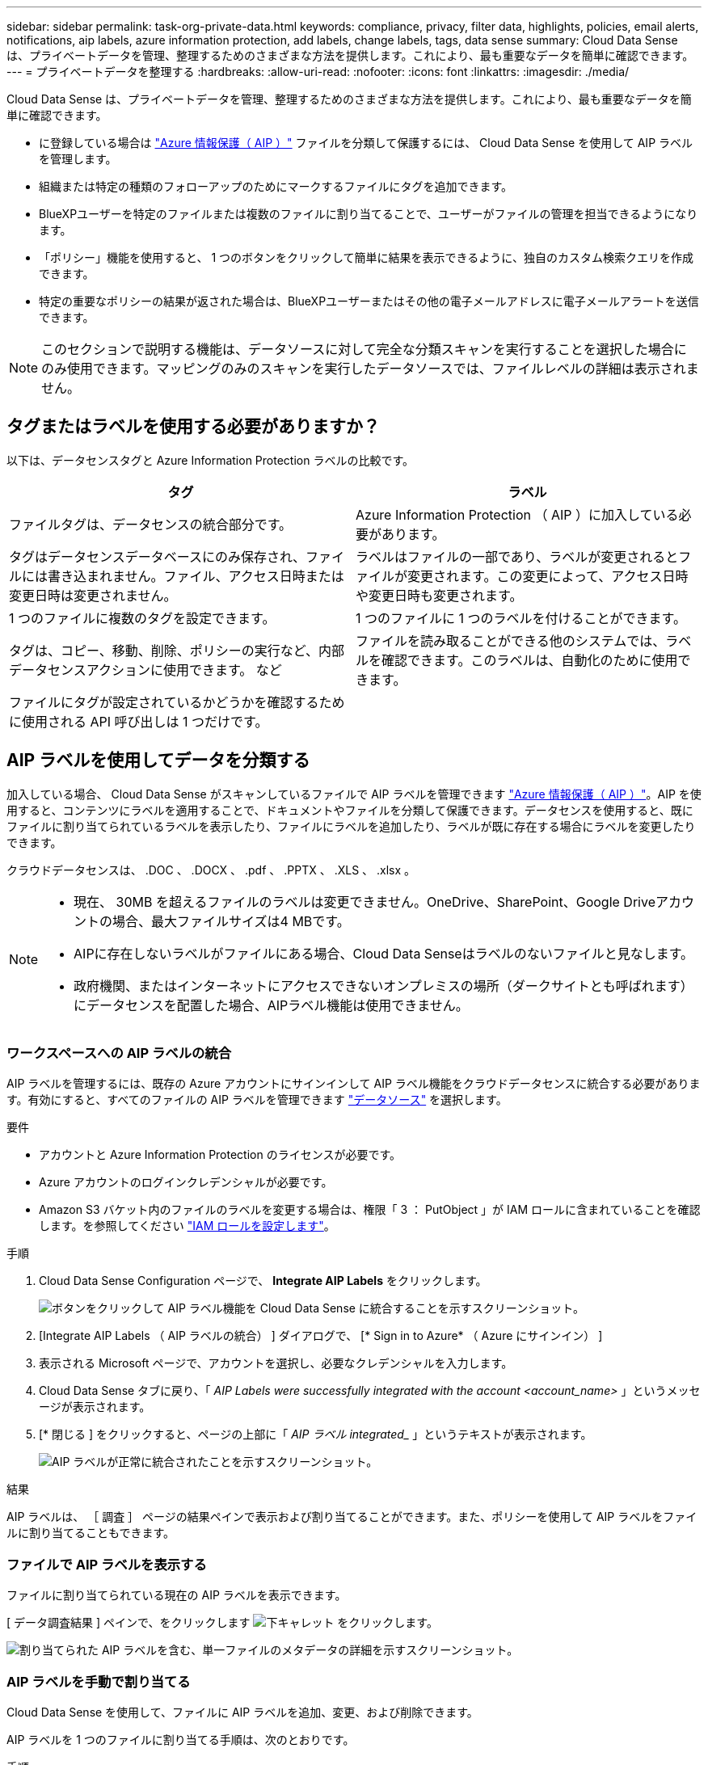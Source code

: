 ---
sidebar: sidebar 
permalink: task-org-private-data.html 
keywords: compliance, privacy, filter data, highlights, policies, email alerts, notifications, aip labels, azure information protection, add labels, change labels, tags, data sense 
summary: Cloud Data Sense は、プライベートデータを管理、整理するためのさまざまな方法を提供します。これにより、最も重要なデータを簡単に確認できます。 
---
= プライベートデータを整理する
:hardbreaks:
:allow-uri-read: 
:nofooter: 
:icons: font
:linkattrs: 
:imagesdir: ./media/


[role="lead"]
Cloud Data Sense は、プライベートデータを管理、整理するためのさまざまな方法を提供します。これにより、最も重要なデータを簡単に確認できます。

* に登録している場合は https://azure.microsoft.com/en-us/services/information-protection/["Azure 情報保護（ AIP ）"^] ファイルを分類して保護するには、 Cloud Data Sense を使用して AIP ラベルを管理します。
* 組織または特定の種類のフォローアップのためにマークするファイルにタグを追加できます。
* BlueXPユーザーを特定のファイルまたは複数のファイルに割り当てることで、ユーザーがファイルの管理を担当できるようになります。
* 「ポリシー」機能を使用すると、 1 つのボタンをクリックして簡単に結果を表示できるように、独自のカスタム検索クエリを作成できます。
* 特定の重要なポリシーの結果が返された場合は、BlueXPユーザーまたはその他の電子メールアドレスに電子メールアラートを送信できます。



NOTE: このセクションで説明する機能は、データソースに対して完全な分類スキャンを実行することを選択した場合にのみ使用できます。マッピングのみのスキャンを実行したデータソースでは、ファイルレベルの詳細は表示されません。



== タグまたはラベルを使用する必要がありますか？

以下は、データセンスタグと Azure Information Protection ラベルの比較です。

[cols="50,50"]
|===
| タグ | ラベル 


| ファイルタグは、データセンスの統合部分です。 | Azure Information Protection （ AIP ）に加入している必要があります。 


| タグはデータセンスデータベースにのみ保存され、ファイルには書き込まれません。ファイル、アクセス日時または変更日時は変更されません。 | ラベルはファイルの一部であり、ラベルが変更されるとファイルが変更されます。この変更によって、アクセス日時や変更日時も変更されます。 


| 1 つのファイルに複数のタグを設定できます。 | 1 つのファイルに 1 つのラベルを付けることができます。 


| タグは、コピー、移動、削除、ポリシーの実行など、内部データセンスアクションに使用できます。 など | ファイルを読み取ることができる他のシステムでは、ラベルを確認できます。このラベルは、自動化のために使用できます。 


| ファイルにタグが設定されているかどうかを確認するために使用される API 呼び出しは 1 つだけです。 |  
|===


== AIP ラベルを使用してデータを分類する

加入している場合、 Cloud Data Sense がスキャンしているファイルで AIP ラベルを管理できます https://azure.microsoft.com/en-us/services/information-protection/["Azure 情報保護（ AIP ）"^]。AIP を使用すると、コンテンツにラベルを適用することで、ドキュメントやファイルを分類して保護できます。データセンスを使用すると、既にファイルに割り当てられているラベルを表示したり、ファイルにラベルを追加したり、ラベルが既に存在する場合にラベルを変更したりできます。

クラウドデータセンスは、 .DOC 、 .DOCX 、 .pdf 、 .PPTX 、 .XLS 、 .xlsx 。

[NOTE]
====
* 現在、 30MB を超えるファイルのラベルは変更できません。OneDrive、SharePoint、Google Driveアカウントの場合、最大ファイルサイズは4 MBです。
* AIPに存在しないラベルがファイルにある場合、Cloud Data Senseはラベルのないファイルと見なします。
* 政府機関、またはインターネットにアクセスできないオンプレミスの場所（ダークサイトとも呼ばれます）にデータセンスを配置した場合、AIPラベル機能は使用できません。


====


=== ワークスペースへの AIP ラベルの統合

AIP ラベルを管理するには、既存の Azure アカウントにサインインして AIP ラベル機能をクラウドデータセンスに統合する必要があります。有効にすると、すべてのファイルの AIP ラベルを管理できます link:concept-cloud-compliance.html#supported-data-sources["データソース"^] を選択します。

.要件
* アカウントと Azure Information Protection のライセンスが必要です。
* Azure アカウントのログインクレデンシャルが必要です。
* Amazon S3 バケット内のファイルのラベルを変更する場合は、権限「 3 ： PutObject 」が IAM ロールに含まれていることを確認します。を参照してください link:task-scanning-s3.html#reviewing-s3-prerequisites["IAM ロールを設定します"^]。


.手順
. Cloud Data Sense Configuration ページで、 *Integrate AIP Labels* をクリックします。
+
image:screenshot_compliance_integrate_aip_labels.png["ボタンをクリックして AIP ラベル機能を Cloud Data Sense に統合することを示すスクリーンショット。"]

. [Integrate AIP Labels （ AIP ラベルの統合） ] ダイアログで、 [* Sign in to Azure* （ Azure にサインイン） ]
. 表示される Microsoft ページで、アカウントを選択し、必要なクレデンシャルを入力します。
. Cloud Data Sense タブに戻り、「 _AIP Labels were successfully integrated with the account <account_name>_ 」というメッセージが表示されます。
. [* 閉じる ] をクリックすると、ページの上部に「 _AIP ラベル integrated__ 」というテキストが表示されます。
+
image:screenshot_compliance_aip_labels_int.png["AIP ラベルが正常に統合されたことを示すスクリーンショット。"]



.結果
AIP ラベルは、 ［ 調査 ］ ページの結果ペインで表示および割り当てることができます。また、ポリシーを使用して AIP ラベルをファイルに割り当てることもできます。



=== ファイルで AIP ラベルを表示する

ファイルに割り当てられている現在の AIP ラベルを表示できます。

[ データ調査結果 ] ペインで、をクリックします image:button_down_caret.png["下キャレット"] をクリックします。

image:screenshot_compliance_show_label.png["割り当てられた AIP ラベルを含む、単一ファイルのメタデータの詳細を示すスクリーンショット。"]



=== AIP ラベルを手動で割り当てる

Cloud Data Sense を使用して、ファイルに AIP ラベルを追加、変更、および削除できます。

AIP ラベルを 1 つのファイルに割り当てる手順は、次のとおりです。

.手順
. [ データ調査結果 ] ペインで、をクリックします image:button_down_caret.png["下キャレット"] をクリックします。
+
image:screenshot_compliance_add_label_manually.png["[ データ調査 ] ページのファイルのメタデータの詳細を示すスクリーンショット。"]

. [* このファイルにラベルを割り当て * ] をクリックして、ラベルを選択します。
+
ラベルがファイルメタデータに表示されます。



AIP ラベルを複数のファイルに割り当てるには、次の手順を実行します。

.手順
. [ データ調査結果 ] ペインで、ラベル付けするファイルを選択します。
+
image:screenshot_compliance_tag_multi_files.png["ラベル付けするファイルの選択方法を示すスクリーンショットと、 [ データ調査 ] ページの [ ラベル ] ボタン。"]

+
** 個々のファイルを選択するには、各ファイル（image:button_backup_1_volume.png[""]）。
** 現在のページのすべてのファイルを選択するには、タイトル行（image:button_select_all_files.png[""]）。


. ボタンバーの * Label * をクリックし、 AIP ラベルを選択します。
+
image:screenshot_compliance_select_aip_label_multi.png["データ調査ページで AIP ラベルを複数のファイルに割り当てる方法を示すスクリーンショット。"]

+
AIP ラベルが、選択したすべてのファイルのメタデータに追加されます。





=== AIP 連動の削除

ファイル内の AIP ラベルを管理する機能が不要になった場合は、クラウドデータセンスインターフェイスから AIP アカウントを削除できます。

データセンスを使用して追加したラベルは変更されません。ファイルに存在するラベルは、現在存在しているラベルのままになります。

.手順
. _Configuration_page で、 *AIP ラベル統合 > 統合の削除 * をクリックします。
+
image:screenshot_compliance_un_integrate_aip_labels.png["クラウドデータセンスとの AIP 統合を削除する方法を示すスクリーンショット。"]

. 確認ダイアログで、 [ 統合の削除（ Remove Integration ） ] をクリックします。




== タグを適用してスキャンしたファイルを管理します

特定の種類のフォローアップでマークするファイルにタグを追加できます。たとえば、重複するファイルがいくつか見つかった場合に、それらのファイルを 1 つ削除する必要がありますが、削除するファイルを確認する必要があります。このファイルに「削除するチェック」というタグを追加すると、このファイルに何らかの調査と将来のアクションが必要であることがわかります。

データセンスを使用すると、ファイルに割り当てられているタグを表示したり、ファイルのタグを追加または削除したり、名前を変更したり、既存のタグを削除したりできます。

AIP ラベルがファイルメタデータの一部であるのと同じ方法で、タグがファイルに追加されないことに注意してください。このタグは、BlueXPユーザーがCloud Data Senseを使用して確認したところにあります。このため、ファイルを削除する必要があるのか、何らかの種類のフォローアップを確認する必要があるのかを確認できます。


TIP: Cloud Data Sense でファイルに割り当てられているタグは、ボリュームや仮想マシンのインスタンスなど、リソースに追加できるタグには関連していません。データセンスタグは、ファイルレベルで適用されます。



=== 特定のタグが適用されているファイルを表示しています

特定のタグが割り当てられているすべてのファイルを表示できます。

. Cloud Data Sense の [* Investigation* （調査 * ） ] タブをクリックします。
. [ データ調査 ] ページで、 [ フィルタ ] ペインの [* タグ ] をクリックし、必要なタグを選択します。
+
image:screenshot_compliance_filter_status.png["[ フィルタ ] ペインからタグを選択する方法を示すスクリーンショット。"]

+
[ 調査結果 ] ペインには、これらのタグが割り当てられているすべてのファイルが表示されます。





=== ファイルにタグを割り当てます

タグは、単一のファイルまたはファイルのグループに追加できます。

タグを 1 つのファイルに追加するには：

.手順
. [ データ調査結果 ] ペインで、をクリックします image:button_down_caret.png["下キャレット"] をクリックします。
. [* タグ * （ * Tags * ） ] フィールドをクリックすると、現在割り当てられているタグが表示されます。
. タグを追加します。
+
** 既存のタグを割り当てるには、「 * 新しいタグ ... 」フィールドをクリックして、タグの名前を入力します。探しているタグが表示されたら、そのタグを選択して * Enter * を押します。
** 新しいタグを作成してファイルに割り当てるには、 [ 新しいタグ ...] * フィールドをクリックし、新しいタグの名前を入力して、 *Enter* キーを押します。
+
image:screenshot_compliance_add_status_manually.png["[ データ調査 ] ページでファイルにタグを割り当てる方法を示すスクリーンショット。"]

+
タグがファイルメタデータに表示されます。





複数のファイルにタグを追加するには：

.手順
. [ データ調査結果 ] ペインで、タグを付けるファイルを選択します。
+
image:screenshot_compliance_tag_multi_files.png["[ データ調査 ] ページから、タグを付けるファイルの選択方法と [ タグ ] ボタンを示すスクリーンショット。"]

+
** 個々のファイルを選択するには、各ファイル（image:button_backup_1_volume.png[""]）。
** 現在のページのすべてのファイルを選択するには、タイトル行（image:button_select_all_files.png[""]）。


. ボタンバーで * タグ * をクリックすると、現在割り当てられているタグが表示されます。
. タグを追加します。
+
** 既存のタグを割り当てるには、「 * 新しいタグ ... 」フィールドをクリックして、タグの名前を入力します。探しているタグが表示されたら、そのタグを選択して * Enter * を押します。
** 新しいタグを作成してファイルに割り当てるには、 [ 新しいタグ ...] * フィールドをクリックし、新しいタグの名前を入力して、 *Enter* キーを押します。
+
image:screenshot_compliance_select_tags_multi.png["[ データ調査 ] ページで複数のファイルにタグを割り当てる方法を示すスクリーンショット。"]



. 確認ダイアログでタグの追加を承認し、選択したすべてのファイルのメタデータにタグを追加します。




=== ファイルからタグを削除しています

不要になったタグは削除できます。

既存のタグの * x * をクリックするだけです。

image:button_delete_datasense_file_tag.png["タグ削除ボタンの場所のスクリーンショット。"]

複数のファイルを選択した場合、タグはすべてのファイルから削除されます。



== 特定のファイルを管理するためのユーザの割り当て

BlueXPユーザーを特定のファイルまたは複数のファイルに割り当てることができるため、ユーザーはファイルに対して実行する必要があるフォローアップアクションを実行できます。この機能は、多くの場合、カスタムステータスタグをファイルに追加する機能で使用されます。

たとえば、特定の個人データを含むファイルで、読み取りおよび書き込みアクセス（オープン権限）を大量に許可する場合などです。したがって、 Status タグ「 Change permissions 」を割り当て、このファイルをユーザー「 Joan Smith 」に割り当てて、問題の修正方法を決定することができます。問題を修正すると、 Status タグが「 Completed 」に変更されることがあります。

ユーザ名はファイルメタデータの一部としてファイルに追加されません。これは、Cloud Data Senseを使用している場合にBlueXPユーザに表示されるだけです。

[ 調査 ] ページの新しいフィルタを使用すると、 [ 割り当て先 ] フィールドに同じユーザーを持つすべてのファイルを簡単に表示できます。

ユーザーを 1 つのファイルに割り当てるには、次の手順を実行します。

.手順
. [ データ調査結果 ] ペインで、をクリックします image:button_down_caret.png["下キャレット"] をクリックします。
. [*Assigned To*] フィールドをクリックして、ユーザ名を選択します。
+
image:screenshot_compliance_add_user_manually.png["[ データ調査 ] ページでファイルにユーザーを割り当てる方法を示すスクリーンショット。"]

+
ユーザ名がファイルメタデータに表示されます。



ユーザーを複数のファイルに割り当てるには：

.手順
. [ データ調査結果 ] ペインで、ユーザーに割り当てるファイルを選択します。
+
image:screenshot_compliance_tag_multi_files.png["[ データ調査 ] ページから、ユーザーに割り当てるファイルの選択方法と [ 割り当て先 ] ボタンを示すスクリーンショット。"]

+
** 個々のファイルを選択するには、各ファイル（image:button_backup_1_volume.png[""]）。
** 現在のページのすべてのファイルを選択するには、タイトル行（image:button_select_all_files.png[""]）。


. ボタンバーで * Assign to * をクリックし、ユーザー名を選択します。
+
image:screenshot_compliance_select_user_multi.png["[ データ調査 ] ページでユーザーを複数のファイルに割り当てる方法を示すスクリーンショット。"]

+
選択したすべてのファイルのメタデータにユーザが追加されます。


